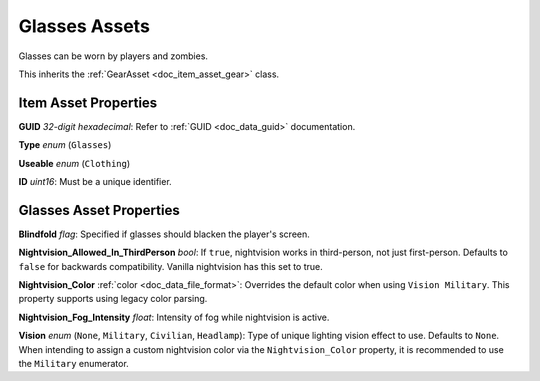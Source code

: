 .. _doc_item_asset_glasses:

Glasses Assets
==============

Glasses can be worn by players and zombies.

This inherits the :ref:`GearAsset <doc_item_asset_gear>` class.

Item Asset Properties
---------------------

**GUID** *32-digit hexadecimal*: Refer to :ref:`GUID <doc_data_guid>` documentation.

**Type** *enum* (``Glasses``)

**Useable** *enum* (``Clothing``)

**ID** *uint16*: Must be a unique identifier.

Glasses Asset Properties
------------------------

**Blindfold** *flag*: Specified if glasses should blacken the player's screen.

**Nightvision_Allowed_In_ThirdPerson** *bool*: If ``true``, nightvision works in third-person, not just first-person. Defaults to ``false`` for backwards compatibility. Vanilla nightvision has this set to true.

**Nightvision_Color** :ref:`color <doc_data_file_format>`: Overrides the default color when using ``Vision Military``. This property supports using legacy color parsing.

**Nightvision_Fog_Intensity** *float*: Intensity of fog while nightvision is active.

**Vision** *enum* (``None``, ``Military``, ``Civilian``, ``Headlamp``): Type of unique lighting vision effect to use. Defaults to ``None``. When intending to assign a custom nightvision color via the ``Nightvision_Color`` property, it is recommended to use the ``Military`` enumerator.